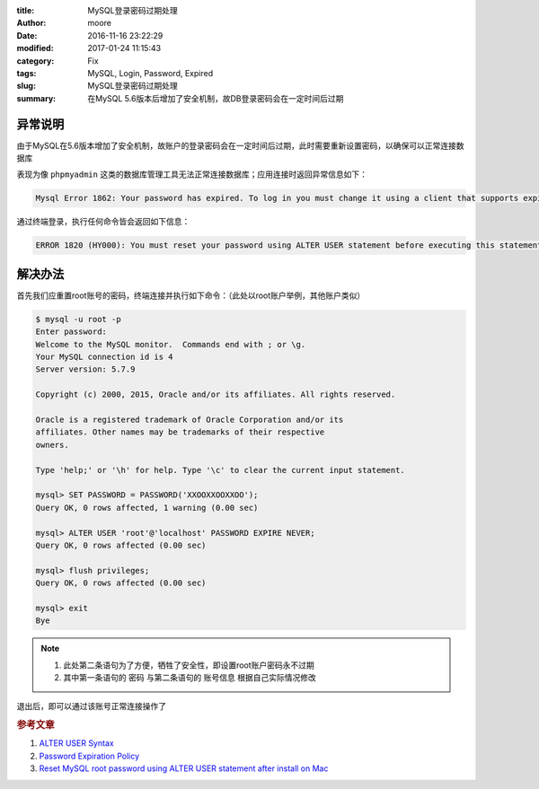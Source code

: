 :title: MySQL登录密码过期处理
:author: moore
:date: 2016-11-16 23:22:29
:modified: 2017-01-24 11:15:43
:category: Fix
:tags: MySQL, Login, Password, Expired
:slug: MySQL登录密码过期处理
:summary: 在MySQL 5.6版本后增加了安全机制，故DB登录密码会在一定时间后过期


异常说明
========

由于MySQL在5.6版本增加了安全机制，故账户的登录密码会在一定时间后过期，此时需要重新设置密码，以确保可以正常连接数据库

表现为像 ``phpmyadmin`` 这类的数据库管理工具无法正常连接数据库；应用连接时返回异常信息如下：

.. code-block:: console

    Mysql Error 1862: Your password has expired. To log in you must change it using a client that supports expired passwords.

通过终端登录，执行任何命令皆会返回如下信息：

.. code-block:: console

    ERROR 1820 (HY000): You must reset your password using ALTER USER statement before executing this statement.


解决办法
========

首先我们应重置root账号的密码，终端连接并执行如下命令：（此处以root账户举例，其他账户类似）

.. code-block:: console

    $ mysql -u root -p
    Enter password:
    Welcome to the MySQL monitor.  Commands end with ; or \g.
    Your MySQL connection id is 4
    Server version: 5.7.9

    Copyright (c) 2000, 2015, Oracle and/or its affiliates. All rights reserved.

    Oracle is a registered trademark of Oracle Corporation and/or its
    affiliates. Other names may be trademarks of their respective
    owners.

    Type 'help;' or '\h' for help. Type '\c' to clear the current input statement.

    mysql> SET PASSWORD = PASSWORD('XXOOXXOOXXOO');
    Query OK, 0 rows affected, 1 warning (0.00 sec)

    mysql> ALTER USER 'root'@'localhost' PASSWORD EXPIRE NEVER;
    Query OK, 0 rows affected (0.00 sec)

    mysql> flush privileges;
    Query OK, 0 rows affected (0.00 sec)

    mysql> exit
    Bye

.. note::

    #. 此处第二条语句为了方便，牺牲了安全性，即设置root账户密码永不过期
    #. 其中第一条语句的 ``密码`` 与第二条语句的 ``账号信息`` 根据自己实际情况修改

退出后，即可以通过该账号正常连接操作了

.. rubric:: 参考文章

#. `ALTER USER Syntax <https://dev.mysql.com/doc/refman/5.6/en/alter-user.html>`_
#. `Password Expiration Policy <http://dev.mysql.com/doc/refman/5.7/en/password-expiration-policy.html>`_
#. `Reset MySQL root password using ALTER USER statement after install on Mac <http://stackoverflow.com/questions/33467337/reset-mysql-root-password-using-alter-user-statement-after-install-on-mac>`_
